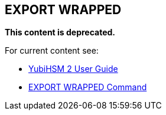 == EXPORT WRAPPED

**This content is deprecated. **

For current content see:

- link:https://docs.yubico.com/software/yubihsm-2/hsm-2-user-guide/index.html[YubiHSM 2 User Guide]

- link:https://docs.yubico.com/software/yubihsm-2/hsm-2-user-guide/hsm2-cmd-reference.html#export-wrapped-command[EXPORT WRAPPED Command]
